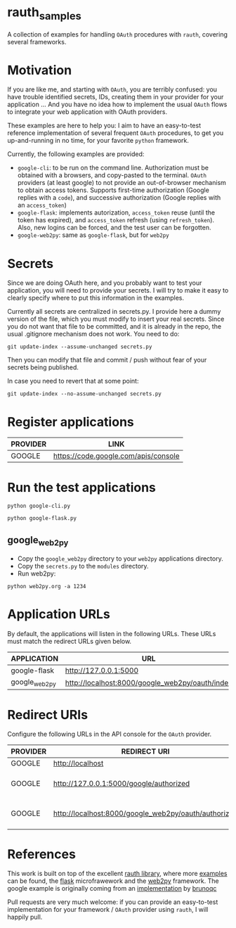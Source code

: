 * rauth_samples

A collection of examples for handling =OAuth= procedures with =rauth=, covering several frameworks.

* Motivation

If you are like me, and starting with =OAuth=, you are terribly confused: you have trouble identified secrets, IDs, creating them in your provider for your application ...
And you have no idea how to implement the usual =OAuth= flows to integrate your web application with OAuth providers.

These examples are here to help you: I aim to have an easy-to-test reference implementation of several frequent =OAuth= procedures, to get you up-and-running in no time,
for your favorite =python= framework.

Currently, the following examples are provided:

- =google-cli=: to be run on the command line. Authorization must be obtained with a browsers, and copy-pasted to the terminal. =OAuth= providers (at least google) to not provide an out-of-browser mechanism to obtain access tokens. Supports first-time authorization (Google replies with a =code=), and successive authorization (Google replies with an =access_token=)
- =google-flask=: implements autorization, =access_token= reuse (until the token has expired), and =access_token= refresh (using =refresh_token=). Also, new logins can be forced, and the test user can be forgotten.
- =google-web2py=: same as =google-flask=, but for =web2py=

* Secrets

Since we are doing OAuth here, and you probably want to test your application, you will need to provide your secrets.
I will try to make it easy to clearly specify where to put this information in the examples.

Currently all secrets are centralized in secrets.py. I provide here a dummy version of the file, which you must modify to insert your real secrets.
Since you do not want that file to be committed, and it is already in the repo, the usual .gitignore mechanism does not work. You need to do:

: git update-index --assume-unchanged secrets.py

Then you can modify that file and commit / push without fear of your secrets being published.

In case you need to revert that at some point:

: git update-index --no-assume-unchanged secrets.py

* Register applications

  |----------+--------------------------------------|
  | PROVIDER | LINK                                 |
  |----------+--------------------------------------|
  | GOOGLE   | https://code.google.com/apis/console |
  |----------+--------------------------------------|

* Run the test applications

: python google-cli.py

: python google-flask.py

** google_web2py

- Copy the =google_web2py= directory to your =web2py= applications directory.
- Copy the =secrets.py= to the =modules= directory.
- Run web2py:

: python web2py.org -a 1234

* Application URLs

By default, the applications will listen in the following URLs. These URLs must match the redirect URLs given below.

|---------------+-------------------------------------------------|
| APPLICATION   | URL                                             |
|---------------+-------------------------------------------------|
| google-flask  | http://127.0.0.1:5000                           |
| google_web2py | http://localhost:8000/google_web2py/oauth/index |
|---------------+-------------------------------------------------|

* Redirect URIs

Configure the following URLs in the API console for the =OAuth= provider.

|----------+------------------------------------------------------+-----------------------------------|
| PROVIDER | REDIRECT URI                                         | COMMENT                           |
|----------+------------------------------------------------------+-----------------------------------|
| GOOGLE   | http://localhost                                     |                                   |
| GOOGLE   | http://127.0.0.1:5000/google/authorized              | To test the google-flask example  |
| GOOGLE   | http://localhost:8000/google_web2py/oauth/authorized | To test the google_web2py example |
|----------+------------------------------------------------------+-----------------------------------|

* References

This work is built on top of the excellent [[https://github.com/litl/rauth][rauth library]], where more [[https://github.com/litl/rauth/tree/master/examples][examples]] can be found, the [[http://flask.pocoo.org/][flask]] microfrawework and the [[http://web2py.com/][web2py]] framework.
The google example is originally coming from an [[https://github.com/litl/rauth/blob/46a8b24b7fbef371fff26e3fc92c4c74a293bc68/examples/google.py][implementation]] by [[https://github.com/brunoqc][brunoqc]]

Pull requests are very much welcome: if you can provide an easy-to-test implementation for your framework / =OAuth= provider using =rauth=, I will happily pull.
